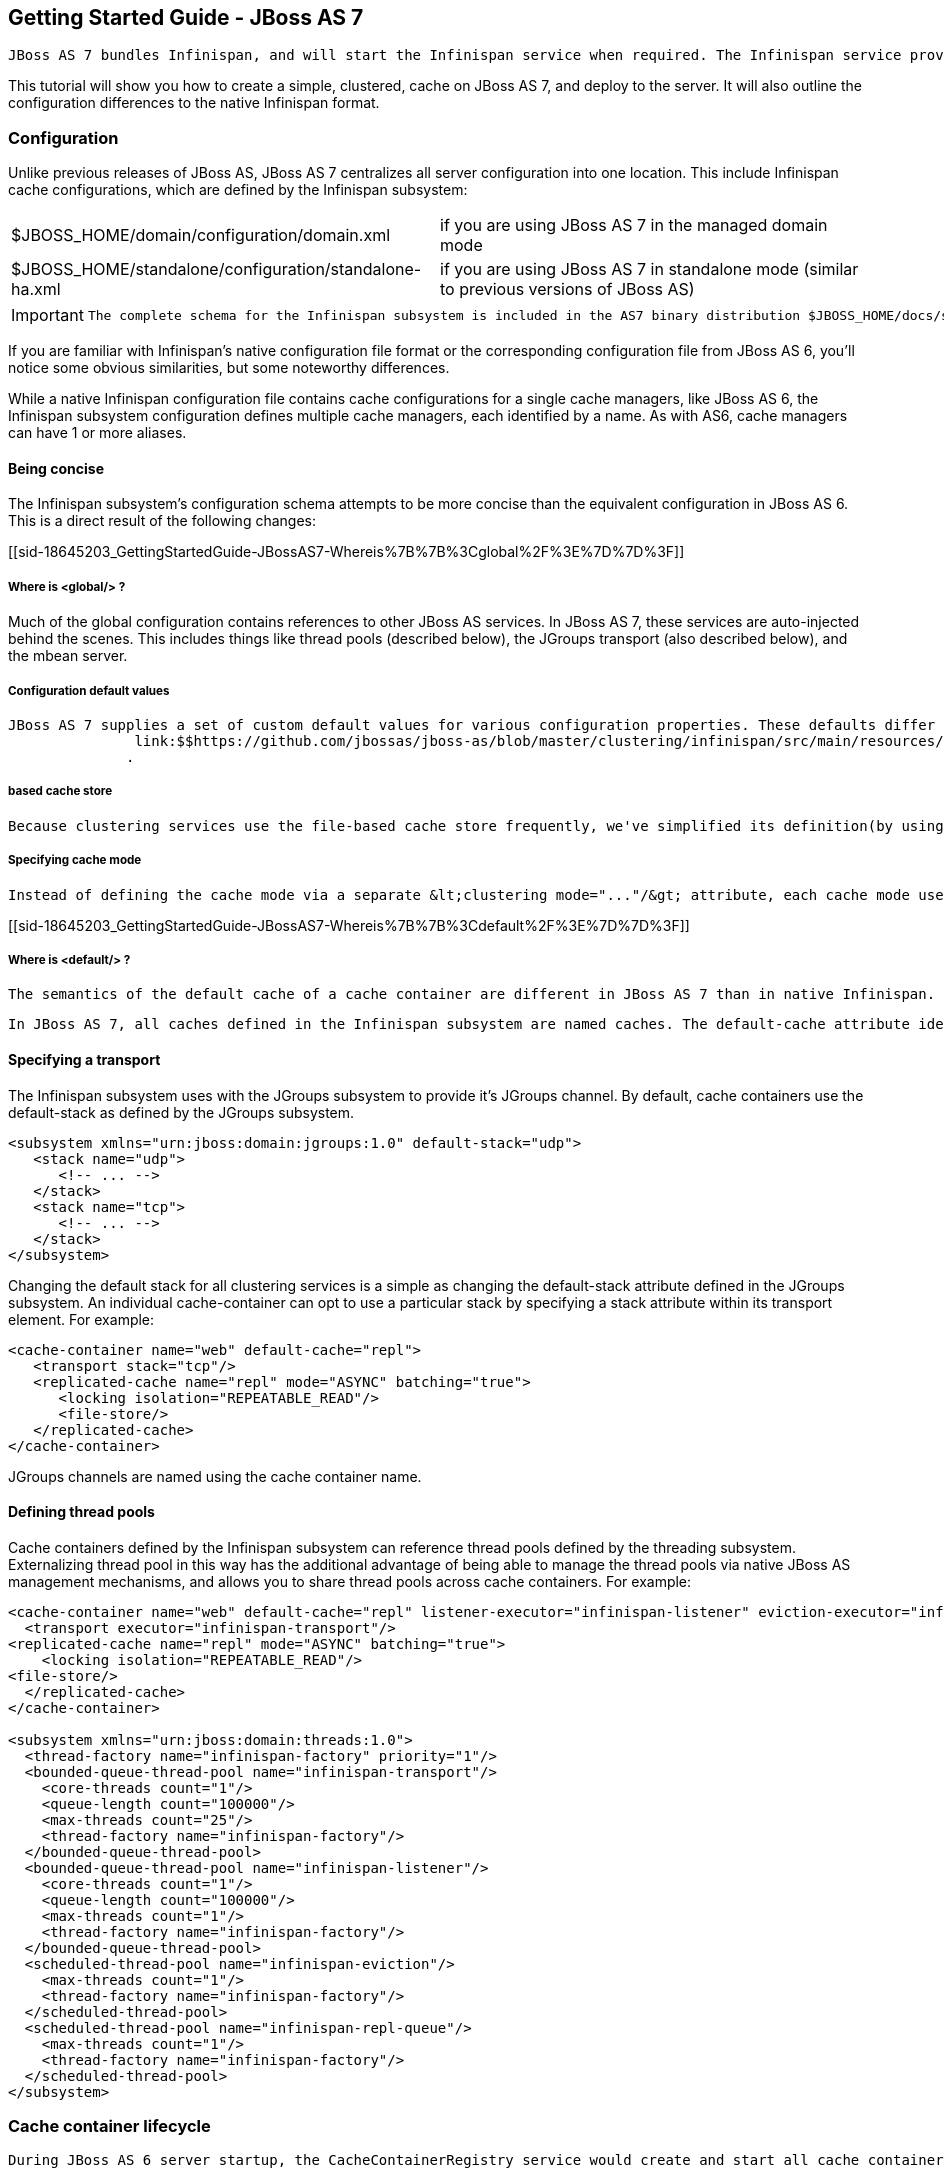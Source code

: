 [[sid-18645203]]

==  Getting Started Guide - JBoss AS 7

 JBoss AS 7 bundles Infinispan, and will start the Infinispan service when required. The Infinispan service provides a CacheManager in JNDI which you can use in your application. JBoss AS 7 provides unified configuration for all services, so the configuration format (but not semantics) is different than the native Infinispan configuration. 

This tutorial will show you how to create a simple, clustered, cache on JBoss AS 7, and deploy to the server. It will also outline the configuration differences to the native Infinispan format.

[[sid-18645203_GettingStartedGuide-JBossAS7-Configuration]]


=== Configuration

Unlike previous releases of JBoss AS, JBoss AS 7 centralizes all server configuration into one location. This include Infinispan cache configurations, which are defined by the Infinispan subsystem:


|===============
| $JBOSS_HOME/domain/configuration/domain.xml |if you are using JBoss AS 7 in the managed domain mode
| $JBOSS_HOME/standalone/configuration/standalone-ha.xml |if you are using JBoss AS 7 in standalone mode (similar to previous versions of JBoss AS)

|===============



[IMPORTANT]
==== 
 The complete schema for the Infinispan subsystem is included in the AS7 binary distribution $JBOSS_HOME/docs/schema/jboss-infinispan.xsd . 


==== 


If you are familiar with Infinispan's native configuration file format or the corresponding configuration file from JBoss AS 6, you'll notice some obvious similarities, but some noteworthy differences.

While a native Infinispan configuration file contains cache configurations for a single cache managers, like JBoss AS 6, the Infinispan subsystem configuration defines multiple cache managers, each identified by a name. As with AS6, cache managers can have 1 or more aliases.

[[sid-18645203_GettingStartedGuide-JBossAS7-Beingconcise]]


==== Being concise

The Infinispan subsystem's configuration schema attempts to be more concise than the equivalent configuration in JBoss AS 6. This is a direct result of the following changes:

[[sid-18645203_GettingStartedGuide-JBossAS7-Whereis%7B%7B%3Cglobal%2F%3E%7D%7D%3F]]


===== Where is &lt;global/&gt; ?

Much of the global configuration contains references to other JBoss AS services. In JBoss AS 7, these services are auto-injected behind the scenes. This includes things like thread pools (described below), the JGroups transport (also described below), and the mbean server.

[[sid-18645203_GettingStartedGuide-JBossAS7-Configurationdefaultvalues]]


===== Configuration default values

 JBoss AS 7 supplies a set of custom default values for various configuration properties. These defaults differ depending on the cache mode. The complete set of default values can be found in 
                link:$$https://github.com/jbossas/jboss-as/blob/master/clustering/infinispan/src/main/resources/infinispan-defaults.xml$$[]
               . 

[[sid-18645203_GettingStartedGuide-JBossAS7-Filebasedcachestore]]


===== based cache store

 Because clustering services use the file-based cache store frequently, we've simplified its definition(by using a distinctive element you no longer need to specify the class name). The location of the store is defined by 2 attributes &lt;file-store relative-to="..." path="..."/&gt; . The relative-to attribute defines a named path, and defaults to the server's data directory; whereas the path attribute specifies the directory within relative-to, and defaults to the cache container name. 

[[sid-18645203_GettingStartedGuide-JBossAS7-Specifyingcachemode]]


===== Specifying cache mode

 Instead of defining the cache mode via a separate &lt;clustering mode="..."/&gt; attribute, each cache mode uses it's own element, the child elements of which are specific to that cache mode. For example, rehashing properties are only available within the &lt;distributed-cache/&gt; element. 

[[sid-18645203_GettingStartedGuide-JBossAS7-Whereis%7B%7B%3Cdefault%2F%3E%7D%7D%3F]]


===== Where is &lt;default/&gt; ?

 The semantics of the default cache of a cache container are different in JBoss AS 7 than in native Infinispan. In native Infinispan, the configuration within &lt;default/&gt; defines the cache returned by calls to CacheContainer.getCache() , while &lt;namedCache/&gt; entries inherit the configuration from the default cache. 

 In JBoss AS 7, all caches defined in the Infinispan subsystem are named caches. The default-cache attribute identifies which named cache should be returned by calls to CacheContainer.getCache() . This lets you easily modify the default cache of a cache container, without having to worry about rearranging configuration property inheritance. 

[[sid-18645203_GettingStartedGuide-JBossAS7-Specifyingatransport]]


==== Specifying a transport

The Infinispan subsystem uses with the JGroups subsystem to provide it's JGroups channel. By default, cache containers use the default-stack as defined by the JGroups subsystem.


----

<subsystem xmlns="urn:jboss:domain:jgroups:1.0" default-stack="udp">
   <stack name="udp">
      <!-- ... -->
   </stack>
   <stack name="tcp">
      <!-- ... -->
   </stack>
</subsystem>

----

Changing the default stack for all clustering services is a simple as changing the default-stack attribute defined in the JGroups subsystem. An individual cache-container can opt to use a particular stack by specifying a stack attribute within its transport element. For example:


----

<cache-container name="web" default-cache="repl">
   <transport stack="tcp"/>
   <replicated-cache name="repl" mode="ASYNC" batching="true">
      <locking isolation="REPEATABLE_READ"/>
      <file-store/>
   </replicated-cache>
</cache-container>

----

JGroups channels are named using the cache container name.

[[sid-18645203_GettingStartedGuide-JBossAS7-Definingthreadpools]]


==== Defining thread pools

Cache containers defined by the Infinispan subsystem can reference thread pools defined by the threading subsystem. Externalizing thread pool in this way has the additional advantage of being able to manage the thread pools via native JBoss AS management mechanisms, and allows you to share thread pools across cache containers. For example:


----

<cache-container name="web" default-cache="repl" listener-executor="infinispan-listener" eviction-executor="infinispan-eviction" replication-queue-executor="infinispan-repl-queue">
  <transport executor="infinispan-transport"/>
<replicated-cache name="repl" mode="ASYNC" batching="true">
    <locking isolation="REPEATABLE_READ"/>
<file-store/>
  </replicated-cache>
</cache-container>

<subsystem xmlns="urn:jboss:domain:threads:1.0">
  <thread-factory name="infinispan-factory" priority="1"/>
  <bounded-queue-thread-pool name="infinispan-transport"/>
    <core-threads count="1"/>
    <queue-length count="100000"/>
    <max-threads count="25"/>
    <thread-factory name="infinispan-factory"/>
  </bounded-queue-thread-pool>
  <bounded-queue-thread-pool name="infinispan-listener"/>
    <core-threads count="1"/>
    <queue-length count="100000"/>
    <max-threads count="1"/>
    <thread-factory name="infinispan-factory"/>
  </bounded-queue-thread-pool>
  <scheduled-thread-pool name="infinispan-eviction"/>
    <max-threads count="1"/>
    <thread-factory name="infinispan-factory"/>
  </scheduled-thread-pool>
  <scheduled-thread-pool name="infinispan-repl-queue"/>
    <max-threads count="1"/>
    <thread-factory name="infinispan-factory"/>
  </scheduled-thread-pool>
</subsystem>

----

[[sid-18645203_GettingStartedGuide-JBossAS7-Cachecontainerlifecycle]]


=== Cache container lifecycle

 During JBoss AS 6 server startup, the CacheContainerRegistry service would create and start all cache containers defined within its infinispan-configs.xml file. Individual caches were started and stopped as needed. Lifecycle control of a cache was the complete responsibility of the application or service that used it. Instead of a separate CacheContainerRegistry , JBoss AS 7 uses the generic ServiceRegistry from JBoss MSC (JBoss Modular Service Container). When JBoss AS 7 starts, it creates on-demand services for each cache and cache container defined in the Infinispan subsystem. A service or deployment that needs to use a given cache or cache container simply adds a dependency on the relevant service name. When the service or deployment stops, dependent services are stopped as well, provided they are not still demanded by some other service or deployment. In this way, JBoss AS 7 handles cache and cache container lifecycle for you. 

There may be an occasion where you'd like a cache to start eagerly when the server starts, without requiring a dependency from some service or deployment. This can be achieve by using the start attribute of a cache. For example:


----

<cache-container name="cluster" default-cache="default">
  <alias>ha-partition</alias>
  <replicated-cache name="default" mode="SYNC" batching="true" start="EAGER">
    <locking isolation="REPEATABLE_READ"/>
  </replicated-cache>
</cache-container>

----

[[sid-18645203_GettingStartedGuide-JBossAS7-UsinganInfinispancachedirectly]]


==== Using an Infinispan cache directly

AS7 adds the ability to inject an Infinispan cache into your application using Java EE resource injection. This is perhaps best explained by an example:


----

@ManagedBean
public class MyBean<K, V> {
  @Resource(lookup="java:jboss/infinispan/my-container-name")
  private org.infinispan.manager.CacheContainer container;
  private org.infinispan.Cache<K, V> cache;

  @PostConstruct
  public void start() {
    this.cache = this.container.getCache();
  }
}

----

That's it! No JBoss specific classes required - only standard annotations. Pretty neat, no?

There's only one catch - due to the JBoss AS's use of modular classloading, Infinispan classes are not available to deployments by default. You need to explicitly tell the AS to import the Infinispan API into your application. This is most easily done by adding the following line to your application's META-INF/MANIFEST.MF:


----

Dependencies: org.infinispan export

----

 So, how does it all work? If you recall, during server startup, JBoss AS creates and registers an on-demand service for every Infinispan cache container defined in the Infinispan subsystem. For every cache container, the Infinispan subsystem also creates and registers a JNDI binding service that depends on the associated cache container service. When the JBoss AS deployer encounters the @Resource annotation, it automatically adds a dependency to the application on the JNDI binding service associated with the specified JNDI name. In the case of the Infinispan JNDI binding, the binding itself already depends on the relevant Infinispan cache container service. The net effect is, your application will include a dependency on the requested cache container. Consequently, the cache container will automatically start on deploy, and stop (including all caches) on undeploy. 

